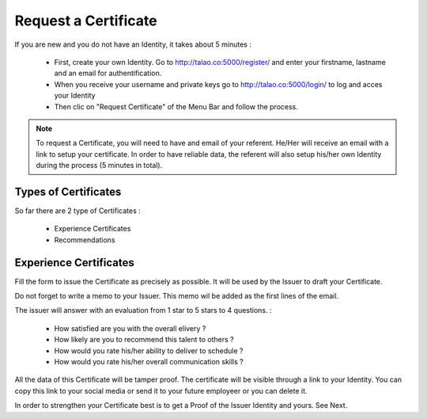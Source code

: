 Request a Certificate
=====================

If you are new and you do not have an Identity, it takes about 5 minutes :

  - First, create your own Identity. Go to http://talao.co:5000/register/ and enter your firstname, lastname and an email for authentification.
  - When you receive your username and private keys go to http://talao.co:5000/login/ to log and acces your Identity
  - Then clic on  "Request Certificate" of the Menu Bar and follow the process.
  

.. note:: To request a Certificate, you will need to have and email of your referent. He/Her will receive an email with a link to setup your certificate. 
   In order to have reliable data, the referent will also setup his/her own Identity during the process (5 minutes in total). 



Types of Certificates
---------------------

So far there are 2 type of Certificates :

   - Experience Certificates
   - Recommendations

Experience Certificates
-----------------------

Fill the form to issue the Certificate as precisely as possible. It will be used by the Issuer to draft your Certificate.

Do not forget to write a memo to your Issuer. This memo wil be added as the first lines of the email.

The issuer will answer with an evaluation from 1 star to 5 stars to 4 questions. :

  - How satisfied are you with the overall elivery ?
  - How likely are you to recommend this talent to others ? 
  - How would you rate his/her ability to deliver to schedule ?
  - How would you rate his/her overall communication skills ?
  
All the data of this Certificate will be tamper proof. The certificate will be visible through a link to your Identity.
You can copy this link to your social media or send it to your future employeer or you can delete it. 

In order to strengthen your Certificate best is to get a Proof of the Issuer Identity and yours. See Next.

